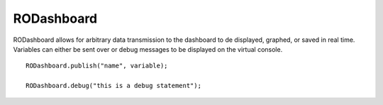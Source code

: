 RODashboard
==================

RODashboard allows for arbitrary data transmission to the dashboard to de displayed, graphed, or saved in real time. Variables can either be sent over or debug messages to be displayed on the virtual console. ::



	RODashboard.publish("name", variable);

	RODashboard.debug("this is a debug statement");